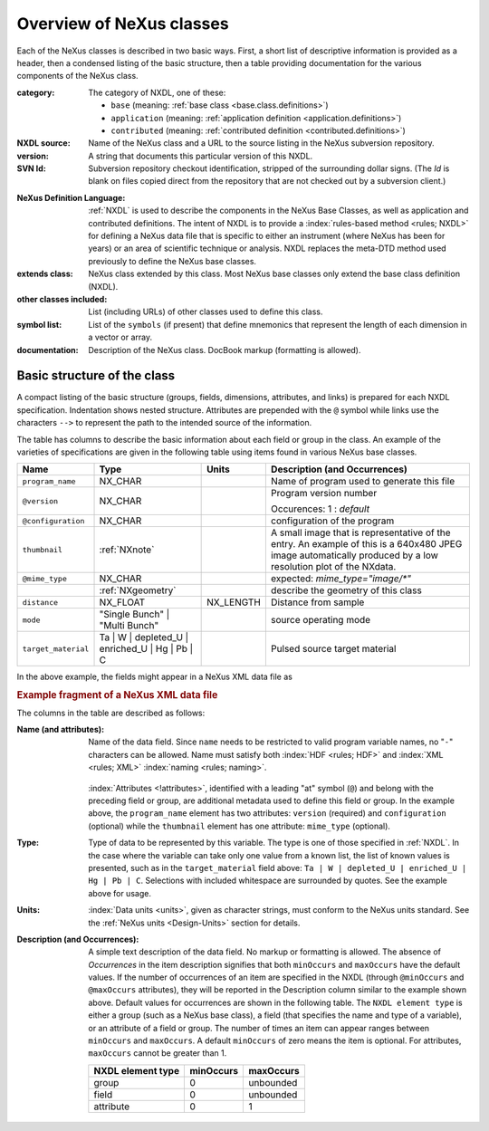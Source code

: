 .. $Id$

.. _ClassDefinitions-Overview:

==========================
Overview of NeXus classes
==========================

Each of the NeXus classes is described in two basic ways. First, a short list of
descriptive information is provided as a header, then a condensed listing of the
basic structure, then a table providing documentation for the various components
of the NeXus class.

:category:
    The category of NXDL, one of these:
    
    + ``base`` (meaning: :ref:`base class <base.class.definitions>`)
    + ``application`` (meaning: :ref:`application definition <application.definitions>`)
    + ``contributed`` (meaning: :ref:`contributed definition <contributed.definitions>`)

:NXDL source:
    Name of the NeXus class and a URL to the source listing in the NeXus
    subversion repository.

:version:
    A string that documents this particular
    version of this NXDL.

:SVN Id:
    Subversion repository checkout identification, stripped of the
    surrounding dollar signs. (The *Id* is
    blank on files copied direct from the repository that are not checked
    out by a subversion client.)

.. index:: NXDL

:NeXus Definition Language:
    :ref:`NXDL` is used to describe the components in the NeXus
    Base Classes, as well as application and contributed definitions.
    The intent of NXDL is to provide a
    :index:`rules-based method <rules; NXDL>`
    for defining a NeXus data file that is
    specific to either an instrument (where NeXus has been
    for years) or an area of scientific technique or analysis.
    NXDL replaces the meta-DTD method used previously to
    define the NeXus base classes.

:extends class:
    NeXus class extended by this class. Most NeXus base classes only
    extend the base class definition (NXDL).

:other classes included:
    List (including URLs) of other classes used to define this
    class.

:symbol list:
    List of the ``symbols`` (if present) that define mnemonics that
    represent the length of each dimension in a vector or array.

:documentation:
    Description of the NeXus class. DocBook markup (formatting is
    allowed).


Basic structure of the **class**
----------------------------------------------

A compact listing of the basic structure
(groups, fields, dimensions, attributes, and links)
is prepared for each NXDL specification.  Indentation shows
nested structure.  Attributes are prepended with the ``@``
symbol while links use the characters ``-->``
to represent the path to the intended source of the information.

The table has columns to describe the basic information about each field or group in
the class. An example of the varieties of specifications are given in the following
table using items found in various NeXus base classes.

.. tabularcolumns:: |l|L|l|L|

=================== ========================================================= ========= ================================================================
Name                Type                                                      Units     Description (and Occurrences)
=================== ========================================================= ========= ================================================================
``program_name``    NX_CHAR                                                             Name of program used to generate this file
``@version``        NX_CHAR                                                             Program version number

                                                                                        Occurences: 1 : *default*
``@configuration``  NX_CHAR                                                             configuration of the program
``thumbnail``       :ref:`NXnote`                                                       A small image that is representative of the entry. An example of
                                                                                        this is a 640x480 JPEG image automatically produced by a low
                                                                                        resolution plot of the NXdata.
``@mime_type``      NX_CHAR                                                             expected: *mime_type="image/\*"*

..                  :ref:`NXgeometry`                                                   describe the geometry of this class
``distance``        NX_FLOAT                                                  NX_LENGTH Distance from sample
``mode``            "Single Bunch"                                                      source operating mode
                    | "Multi Bunch"
``target_material`` Ta                                                                  Pulsed source target material
                    | W
                    | depleted_U
                    | enriched_U
                    | Hg
                    | Pb
                    | C
=================== ========================================================= ========= ================================================================

In the above example, the fields might appear in a NeXus XML data file as

.. compound::

	.. rubric:: Example fragment of a NeXus XML data file
	
	.. code-block:: xml
	    :linenos:
	
		<program_name version="1.0a" configuration="standard">
		    MaxSAS
		</program_name>
		<NXnote name="thumbnail" mime_type="image/*">
		    <!-- contents of an NXnote would appear here -->
		</NXnote>
		<distance units="mm">125.6</distance>
		<mode> Single Bunch </mode>
		<target_material>depleted_U</target_material>

The columns in the table are described as follows:

:Name (and attributes):
    Name of the data field.
    Since ``name`` needs to be restricted to valid
    program variable names,
    no "``-``" characters can be allowed.
    Name must satisfy both 
    :index:`HDF <rules; HDF>` and :index:`XML <rules; XML>`
    :index:`naming <rules; naming>`.

	.. code-block:: guess
	    :linenos:

		NameStartChar ::=  _ | a..z | A..Z
		NameChar      ::=  NameStartChar | 0..9
		Name          ::=  NameStartChar (NameChar)*
		
		Or, as a regular expression:    [_a-zA-Z][_a-zA-Z0-9]*
		equivalent regular expression:  [_a-zA-Z][\w_]*

    :index:`Attributes <!attributes>`,
    identified with a leading "at" symbol (``@``)
    and belong with the preceding field or group,
    are additional metadata used to define this field or group.
    In the example above, the
    ``program_name`` element has two attributes:
    ``version`` (required) and
    ``configuration`` (optional) while the
    ``thumbnail`` element has one attribute:
    ``mime_type`` (optional).

:Type:
    Type of data to be represented by this variable.
    The type is one of those specified in :ref:`NXDL`.
    In the case where the variable can take only one value from a known
    list, the list of known values is presented, such as in the
    ``target_material`` field above:
    ``Ta | W | depleted_U | enriched_U | Hg | Pb | C``.
    Selections with included whitespace are surrounded by quotes. See the
    example above for usage.

:Units:
    :index:`Data units <units>`,
    given as character strings,
    must conform to the NeXus units standard.
    See the :ref:`NeXus units <Design-Units>` section for details.

:Description (and Occurrences):
    A simple text description of the data field. No markup or formatting
    is allowed.
    The absence of *Occurrences* in the item
    description signifies that
    both ``minOccurs`` and ``maxOccurs`` have
    the default values.
    If the number of occurrences of an item are specified
    in the NXDL (through ``@minOccurs`` and
    ``@maxOccurs`` attributes), they will be reported in
    the Description column similar to the example shown above.
    Default values for occurrences are shown in the following table. The
    ``NXDL element type`` is either a group (such as a
    NeXus base class), a field (that specifies the name and type of a
    variable), or an attribute of a field or group. The number of times an
    item can appear ranges between ``minOccurs`` and
    ``maxOccurs``. A default ``minOccurs``
    of zero means the item is optional. For attributes,
    ``maxOccurs`` cannot be greater than 1.
    
    ================= ========= =========
    NXDL element type minOccurs maxOccurs
    ================= ========= =========
    group             0         unbounded
    field             0         unbounded
    attribute         0         1
    ================= ========= =========
